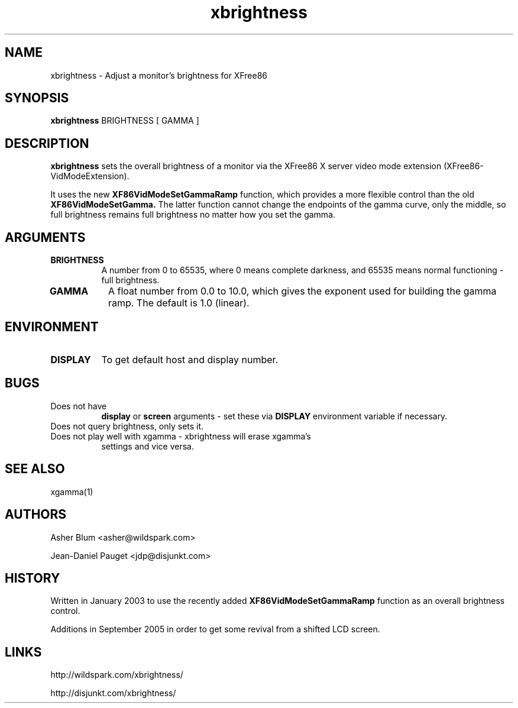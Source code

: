 .\" Copyright 2003 Asher Blum <asher@wildspark.com>
.\" 
.\" All Rights Reserved.
.\" 
.\" The above copyright notice and this permission notice shall be included
.\" in all copies or substantial portions of the Software.
.\" 
.\" THE SOFTWARE IS PROVIDED "AS IS", WITHOUT WARRANTY OF ANY KIND, EXPRESS
.\" OR IMPLIED, INCLUDING BUT NOT LIMITED TO THE WARRANTIES OF
.\" MERCHANTABILITY, FITNESS FOR A PARTICULAR PURPOSE AND NONINFRINGEMENT.
.\" IN NO EVENT SHALL THE AUTHOR BE LIABLE FOR ANY CLAIM, DAMAGES OR
.\" OTHER LIABILITY, WHETHER IN AN ACTION OF CONTRACT, TORT OR OTHERWISE,
.\" ARISING FROM, OUT OF OR IN CONNECTION WITH THE SOFTWARE OR THE USE OR
.\" OTHER DEALINGS IN THE SOFTWARE.
.\" 
.\"
.TH xbrightness 1 Version 0.3
.SH NAME
xbrightness - Adjust a monitor's brightness for XFree86
.SH SYNOPSIS
.B "xbrightness"
BRIGHTNESS
[ GAMMA ]
.SH DESCRIPTION
.PP
.B xbrightness
sets the overall brightness of a monitor via the XFree86 X server video
mode extension (XFree86-VidModeExtension).
.PP
It uses the new
.B XF86VidModeSetGammaRamp
function, which provides a more flexible control than the old
.B XF86VidModeSetGamma.
The latter function cannot change the endpoints of the gamma curve,
only the middle, so full brightness remains full brightness no matter
how you set the gamma.

.SH ARGUMENTS
.PP
.TP 8
.B BRIGHTNESS
A number from 0 to 65535, where 0 means complete darkness, and 65535
means normal functioning - full brightness.
.PP
.TP 8
.B GAMMA
A float number from 0.0 to 10.0, which gives the exponent used for
building the gamma ramp. The default is 1.0 (linear).

.SH ENVIRONMENT
.PP
.TP 8
.B DISPLAY
To get default host and display number.
.SH BUGS
.PP
.TP 8
Does not have
.B display
or
.B screen
arguments - set these via
.B DISPLAY
environment variable if necessary.
.PP
.TP 8
Does not query brightness, only sets it.
.PP
.TP 8
Does not play well with xgamma - xbrightness will erase xgamma's
settings and vice versa.
.PP
.SH SEE ALSO
xgamma(1)
.SH AUTHORS
.PP
Asher Blum <asher@wildspark.com>

Jean-Daniel Pauget <jdp@disjunkt.com>
.SH HISTORY
Written in January 2003 to use the recently added
.B XF86VidModeSetGammaRamp
function as an overall brightness control.

Additions in September 2005 in order to get some revival from a
shifted LCD screen.
.SH LINKS
http://wildspark.com/xbrightness/

http://disjunkt.com/xbrightness/

